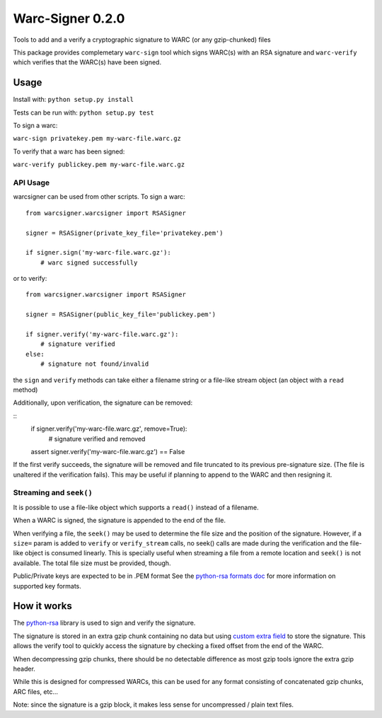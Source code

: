 Warc-Signer 0.2.0
====================

.. image:: https://travis-ci.org/ikreymer/warcsigner.svg?branch=master
  :target: https://travis-ci.org/ikreymer/warcsigner

.. image:: https://coveralls.io/repos/ikreymer/warcsigner/badge.png
  :target: https://coveralls.io/r/ikreymer/warcsigner


Tools to add and a verify a cryptographic signature to WARC (or any gzip-chunked) files

This package provides complemetary ``warc-sign`` tool which signs WARC(s) with an RSA signature and 
``warc-verify`` which verifies that the WARC(s) have been signed.

Usage
------

Install with: ``python setup.py install``

Tests can be run with: ``python setup.py test``

To sign a warc:

``warc-sign privatekey.pem my-warc-file.warc.gz``

To verify that a warc has been signed:

``warc-verify publickey.pem my-warc-file.warc.gz``


API Usage
~~~~~~~~~

warcsigner can be used from other scripts.
To sign a warc:

::

  from warcsigner.warcsigner import RSASigner
  
  signer = RSASigner(private_key_file='privatekey.pem')
  
  if signer.sign('my-warc-file.warc.gz'):
      # warc signed successfully
  

or to verify:

::

  from warcsigner.warcsigner import RSASigner
  
  signer = RSASigner(public_key_file='publickey.pem')
  
  if signer.verify('my-warc-file.warc.gz'):
      # signature verified
  else:
      # signature not found/invalid


the ``sign`` and ``verify`` methods can take either a filename string or a file-like 
stream object (an object with a ``read`` method)

Additionally, upon verification, the signature can be removed:

::
  if signer.verify('my-warc-file.warc.gz', remove=True):
      # signature verified and removed

  assert signer.verify('my-warc-file.warc.gz') == False

If the first verify succeeds, the signature will be removed and file truncated
to its previous pre-signature size. (The file is unaltered if the verification fails).
This may be useful if planning to append to the WARC and then resigning it.

Streaming and ``seek()``
~~~~~~~~~~~~~~~~~~~~~~~~

It is possible to use a file-like object which supports a ``read()`` instead of a filename.

When a WARC is signed, the signature is appended to the end of the file.

When verifying a file, the ``seek()`` may be used to determine the file size and the position of the signature.
However, if a ``size=`` param is added to ``verify`` or ``verify_stream`` calls, no seek() calls are made during
the verification and the file-like object is consumed linearly. This is specially useful
when streaming a file from a remote location and ``seek()`` is not available. 
The total file size must be provided, though.


Public/Private keys are expected to be in .PEM format
See the `python-rsa formats doc <http://stuvel.eu/files/python-rsa-doc/compatibility.html>`_ for more information
on supported key formats.


How it works
------------

The `python-rsa <http://stuvel.eu/rsa>`_ library is used to sign and verify the signature.

The signature is stored in an extra gzip chunk containing no data but using `custom extra field <http://www.gzip.org/zlib/rfc-gzip.html#extra>`_ 
to store the signature. This allows the verify tool to quickly access the signature by checking a fixed offset from the end of the WARC.

When decompressing gzip chunks, there should be no detectable difference as most gzip tools ignore the extra gzip header.

While this is designed for compressed WARCs, this can be used for any format consisting of concatenated gzip chunks, ARC files, etc...

Note: since the signature is a gzip block, it makes less sense for uncompressed / plain text files.
